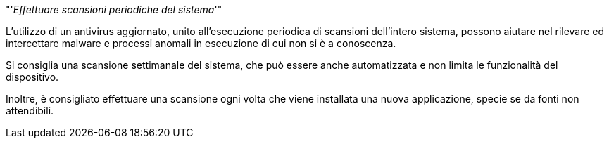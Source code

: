 [.text-center]
"'__Effettuare scansioni periodiche del sistema__'"

L'utilizzo di un antivirus aggiornato, unito all'esecuzione periodica di scansioni dell'intero sistema, possono aiutare nel rilevare ed intercettare malware e processi anomali in esecuzione di cui non si è a conoscenza.

Si consiglia una scansione settimanale del sistema, che può essere anche automatizzata e non limita le funzionalità del dispositivo.

Inoltre, è consigliato effettuare una scansione ogni volta che viene installata una nuova applicazione, specie se da fonti non attendibili.
